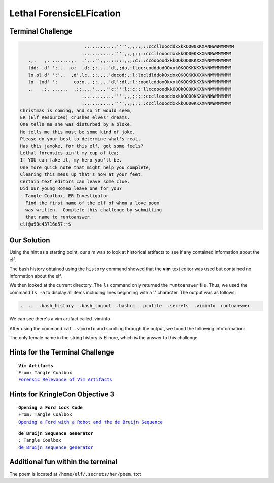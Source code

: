 Lethal ForensicELFication
=========================



Terminal Challenge
------------------

.. image:: /images/elficationMOTD.png


.. code-block:: none

                         ............'''',,,;;;::ccclloooddxxkkOO00KKXXNNWWMMMMMM
                        ............'''',,,;;;::ccclloooddxxkkOO00KKXXNNWWMMMMMM
    .,.   ,. .......,.  .',..'',,..:::::,,;:c:::ccooooodxkkOOkOO0KKXXXNNWMMMMMMM
    ldd: .d' ';... .o:  .d;.;:....'dl,;do,:lloc:codddodOOxxk0KOOKKKKXNNNWMMMMMMM
    lo.ol.d' ';'..  ,d'.lc..;:,,,.'docod:,:l:locldlddokOxdxxOK0OKKKXXXNNWMMMMMMM
    lo  lod' ';      co:o...;:....'dl':dl,:l::oodlcddoxOkxxk0KOOKKKKXNNNWMMMMMMM
    ,,   ,;. ......  .;:....',,,,''c:'':l;;c:;:llccoooodkkOOOkOO0KKKXNNNWMMMMMMM
                        ............'''',,,;;;::ccclloooddxxkkOO00KKXXNNWWMMMMMM
                        ............'''',,,;;;::ccclloooddxxkkOO00KKXXNNWWMMMMMM
 Christmas is coming, and so it would seem,
 ER (Elf Resources) crushes elves' dreams.
 One tells me she was disturbed by a bloke.
 He tells me this must be some kind of joke.
 Please do your best to determine what's real.
 Has this jamoke, for this elf, got some feels?
 Lethal forensics ain't my cup of tea;
 If YOU can fake it, my hero you'll be.
 One more quick note that might help you complete,
 Clearing this mess up that's now at your feet.
 Certain text editors can leave some clue.
 Did our young Romeo leave one for you?
 - Tangle Coalbox, ER Investigator
   Find the first name of the elf of whom a love poem 
   was written.  Complete this challenge by submitting 
   that name to runtoanswer.
 elf@a90c43716d57:~$ 

Our Solution
------------
Using the hint as a starting point, our aim was to look at historical artifacts to see if any contained information about the elf.

The bash history obtained using the ``history`` command showed that the **vim** text editor was used but contained no information about the elf.

We then looked at the current directory. The ``ls`` command only returned the ``runtoanswer`` file. Thus, we used the command ``ls -a`` to display all items including lines beginning with a '.' character. The output was as follows:

.. code-block:: none

 .  ..  .bash_history  .bash_logout  .bashrc  .profile  .secrets  .viminfo  runtoanswer

We can see there's a vim artifact called .viminfo

After using the command ``cat .viminfo`` and scrolling through the output, we found the following infoformation:

.. code-block:: none
 :emphasize-lines: 2,3

 # Search String History (newest to oldest):
 ? Elinore
 |2,1,1536607217,,"Elinore"
 ? God
 |2,1,1536606833,,"God"
 ? rousted
 |2,1,1536605996,,"rousted"
 ? While
 |2,1,1536604909,,"While"
 ? studied
 |2,1,1536602549,,"studied"
 ? sound
 |2,1,1536600579,,"sound"

The only female name in the string history is Elinore, which is the answer to this challenge.

Hints for the Terminal Challenge
--------------------------------

.. parsed-literal::
 **Vim Artifacts**
 From: Tangle Coalbox
 `Forensic Relevance of Vim Artifacts <https://tm4n6.com/2017/11/15/forensic-relevance-of-vim-artifacts/>`_

Hints for KringleCon Objective 3
--------------------------------

.. parsed-literal::
 **Opening a Ford Lock Code**
 From: Tangle Coalbox
 `Opening a Ford with a Robot and the de Bruijn Sequence <https://hackaday.com/2018/06/18/opening-a-ford-with-a-robot-and-the-de-bruijn-sequence/>`_

.. parsed-literal::
 **de Bruijn Sequence Generator**
 : Tangle Coalbox
 `de Bruijn sequence generator <http://www.hakank.org/comb/debruijn.cgi>`_

Additional fun within the terminal
----------------------------------

The poem is located at ``/home/elf/.secrets/her/poem.txt`` 